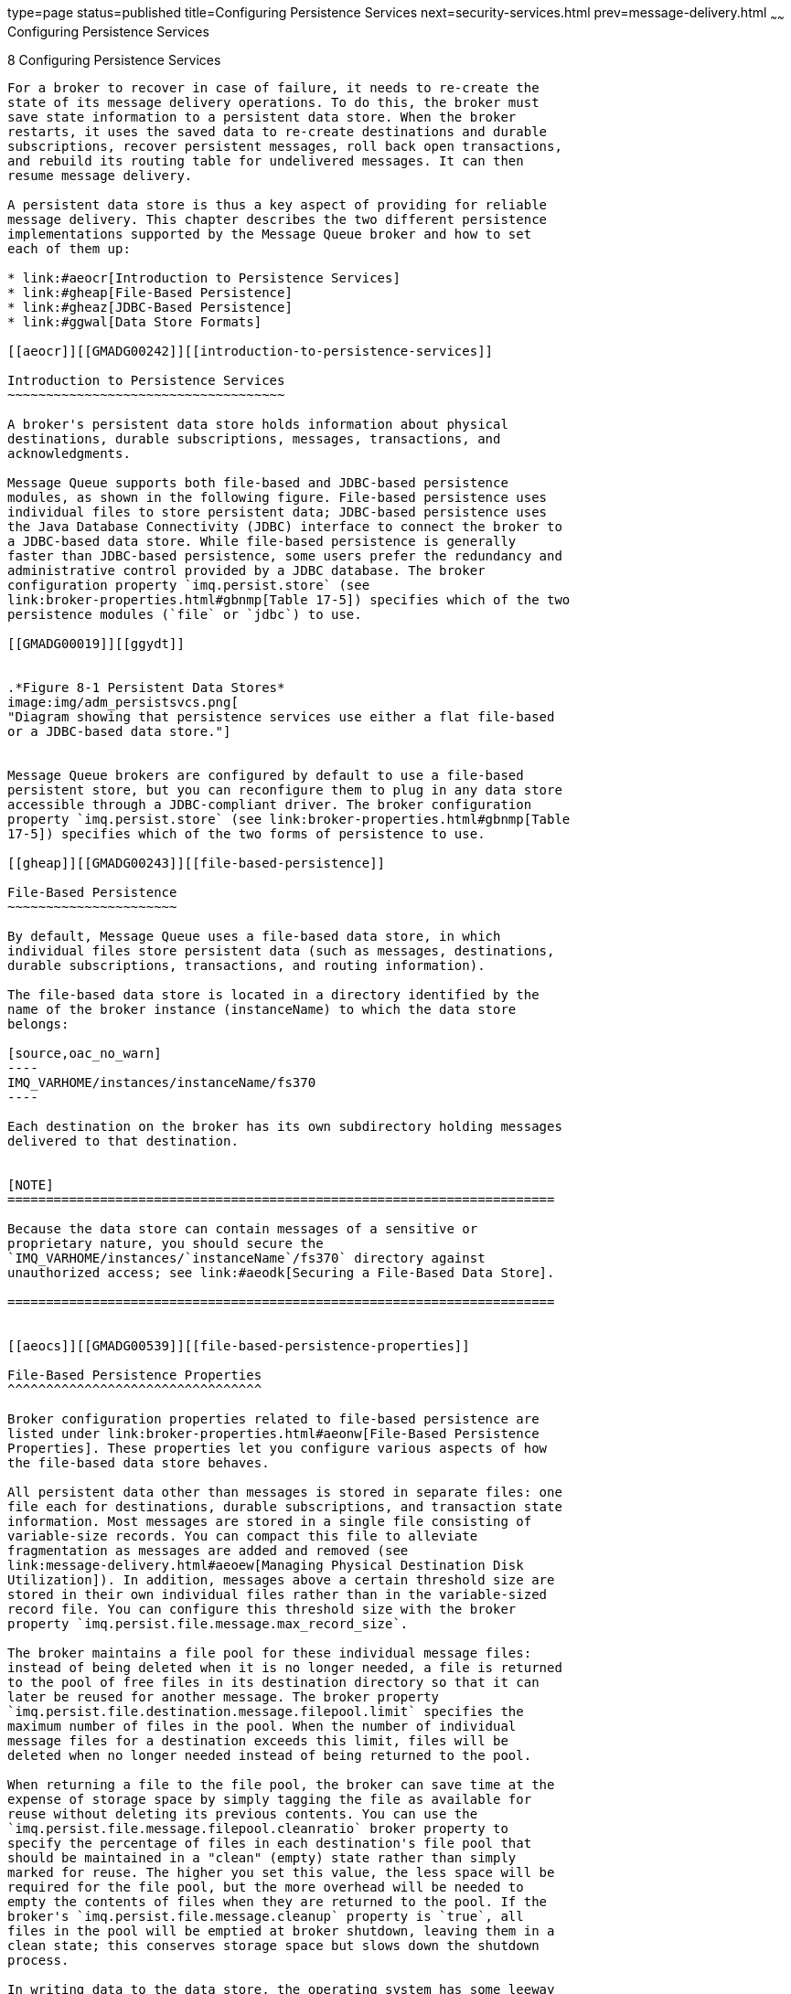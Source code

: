 type=page
status=published
title=Configuring Persistence Services
next=security-services.html
prev=message-delivery.html
~~~~~~
Configuring Persistence Services
================================

[[GMADG00039]][[gheas]]


[[configuring-persistence-services]]
8 Configuring Persistence Services
----------------------------------

For a broker to recover in case of failure, it needs to re-create the
state of its message delivery operations. To do this, the broker must
save state information to a persistent data store. When the broker
restarts, it uses the saved data to re-create destinations and durable
subscriptions, recover persistent messages, roll back open transactions,
and rebuild its routing table for undelivered messages. It can then
resume message delivery.

A persistent data store is thus a key aspect of providing for reliable
message delivery. This chapter describes the two different persistence
implementations supported by the Message Queue broker and how to set
each of them up:

* link:#aeocr[Introduction to Persistence Services]
* link:#gheap[File-Based Persistence]
* link:#gheaz[JDBC-Based Persistence]
* link:#ggwal[Data Store Formats]

[[aeocr]][[GMADG00242]][[introduction-to-persistence-services]]

Introduction to Persistence Services
~~~~~~~~~~~~~~~~~~~~~~~~~~~~~~~~~~~~

A broker's persistent data store holds information about physical
destinations, durable subscriptions, messages, transactions, and
acknowledgments.

Message Queue supports both file-based and JDBC-based persistence
modules, as shown in the following figure. File-based persistence uses
individual files to store persistent data; JDBC-based persistence uses
the Java Database Connectivity (JDBC) interface to connect the broker to
a JDBC-based data store. While file-based persistence is generally
faster than JDBC-based persistence, some users prefer the redundancy and
administrative control provided by a JDBC database. The broker
configuration property `imq.persist.store` (see
link:broker-properties.html#gbnmp[Table 17-5]) specifies which of the two
persistence modules (`file` or `jdbc`) to use.

[[GMADG00019]][[ggydt]]


.*Figure 8-1 Persistent Data Stores*
image:img/adm_persistsvcs.png[
"Diagram showing that persistence services use either a flat file-based
or a JDBC-based data store."]


Message Queue brokers are configured by default to use a file-based
persistent store, but you can reconfigure them to plug in any data store
accessible through a JDBC-compliant driver. The broker configuration
property `imq.persist.store` (see link:broker-properties.html#gbnmp[Table
17-5]) specifies which of the two forms of persistence to use.

[[gheap]][[GMADG00243]][[file-based-persistence]]

File-Based Persistence
~~~~~~~~~~~~~~~~~~~~~~

By default, Message Queue uses a file-based data store, in which
individual files store persistent data (such as messages, destinations,
durable subscriptions, transactions, and routing information).

The file-based data store is located in a directory identified by the
name of the broker instance (instanceName) to which the data store
belongs:

[source,oac_no_warn]
----
IMQ_VARHOME/instances/instanceName/fs370
----

Each destination on the broker has its own subdirectory holding messages
delivered to that destination.


[NOTE]
=======================================================================

Because the data store can contain messages of a sensitive or
proprietary nature, you should secure the
`IMQ_VARHOME/instances/`instanceName`/fs370` directory against
unauthorized access; see link:#aeodk[Securing a File-Based Data Store].

=======================================================================


[[aeocs]][[GMADG00539]][[file-based-persistence-properties]]

File-Based Persistence Properties
^^^^^^^^^^^^^^^^^^^^^^^^^^^^^^^^^

Broker configuration properties related to file-based persistence are
listed under link:broker-properties.html#aeonw[File-Based Persistence
Properties]. These properties let you configure various aspects of how
the file-based data store behaves.

All persistent data other than messages is stored in separate files: one
file each for destinations, durable subscriptions, and transaction state
information. Most messages are stored in a single file consisting of
variable-size records. You can compact this file to alleviate
fragmentation as messages are added and removed (see
link:message-delivery.html#aeoew[Managing Physical Destination Disk
Utilization]). In addition, messages above a certain threshold size are
stored in their own individual files rather than in the variable-sized
record file. You can configure this threshold size with the broker
property `imq.persist.file.message.max_record_size`.

The broker maintains a file pool for these individual message files:
instead of being deleted when it is no longer needed, a file is returned
to the pool of free files in its destination directory so that it can
later be reused for another message. The broker property
`imq.persist.file.destination.message.filepool.limit` specifies the
maximum number of files in the pool. When the number of individual
message files for a destination exceeds this limit, files will be
deleted when no longer needed instead of being returned to the pool.

When returning a file to the file pool, the broker can save time at the
expense of storage space by simply tagging the file as available for
reuse without deleting its previous contents. You can use the
`imq.persist.file.message.filepool.cleanratio` broker property to
specify the percentage of files in each destination's file pool that
should be maintained in a "clean" (empty) state rather than simply
marked for reuse. The higher you set this value, the less space will be
required for the file pool, but the more overhead will be needed to
empty the contents of files when they are returned to the pool. If the
broker's `imq.persist.file.message.cleanup` property is `true`, all
files in the pool will be emptied at broker shutdown, leaving them in a
clean state; this conserves storage space but slows down the shutdown
process.

In writing data to the data store, the operating system has some leeway
in whether to write the data synchronously or "lazily" (asynchronously).
Lazy storage can lead to data loss in the event of a system crash, if
the broker believes the data to have been written to the data store when
it has not. To ensure absolute reliability (at the expense of
performance), you can require that all data be written synchronously by
setting the broker property `imq.persist.file.sync.enabled` to `true`.
In this case, the data is guaranteed to be available when the system
comes back up after a crash, and the broker can reliably resume
operation.

[[aeodh]][[GMADG00540]][[configuring-a-file-based-data-store]]

Configuring a File-Based Data Store
^^^^^^^^^^^^^^^^^^^^^^^^^^^^^^^^^^^

A file-based data store is automatically created when you create a
broker instance. However, you can configure the data store using the
properties described in link:#aeocs[File-Based Persistence Properties].

For example, by default, Message Queue performs asynchronous write
operations to disk. However, to attain the highest reliability, you can
set the broker property `imq.persist.file.sync` to write data
synchronously instead. See link:broker-properties.html#gbnnh[Table 17-6].

When you start a broker instance, you can use the `imqbrokerd` command's
`-- reset` option to clear the file-based data store. For more
information about this option and its suboptions, see
link:command-line-reference.html#aeone[Broker Utility].

[[aeodk]][[GMADG00541]][[securing-a-file-based-data-store]]

Securing a File-Based Data Store
^^^^^^^^^^^^^^^^^^^^^^^^^^^^^^^^

The persistent data store can contain, among other information, message
files that are being temporarily stored. Since these messages may
contain proprietary information, it is important to secure the data
store against unauthorized access. This section describes how to secure
data in a file-based data store.

A broker using file-based persistence writes persistent data to a
flat-file data store:

[source,oac_no_warn]
----
IMQ_VARHOME/instances/instanceName/fs370
----

where instanceName is a name identifying the broker instance. This
directory is created when the broker instance is started for the first
time. The procedure for securing this directory depends on the operating
system platform on which the broker is running:

* On Solaris and Linux, the directory's permissions are determined by
the file mode creation mask (`umask`) of the user who started the broker
instance. Hence, permission to start a broker instance and to read its
persistent files can be restricted by setting the mask appropriately.
Alternatively, an administrator (superuser) can secure persistent data
by setting the permissions on the `instances` directory to `700`.
* On Windows, the directory's permissions can be set using the
mechanisms provided by the Windows operating system. This generally
involves opening a Properties dialog for the directory.

[[gjmqy]][[GMADG00542]][[optimizing-file-based-transaction-persistence]]

Optimizing File-Based Transaction Persistence
^^^^^^^^^^^^^^^^^^^^^^^^^^^^^^^^^^^^^^^^^^^^^

Because many activities can occur during a transaction, persisting a
transaction's state over the complete life cycle of the transaction can
adversely affect overall performance, especially when the
`imq.persist.file.sync.enabled` property is set to `true` to avoid data
loss in case of a system crash.

Message Queue provides a transaction logging mechanism that can improve
performance of transaction persistence. This transaction log offers
tuning parameters that can improve performance of file-based persistence
for other objects, such as message payloads.

To enable this transaction logging mechanism, set the
`imq.persist.file.newTxnLogenabled` broker property to `true`.

After enabling the transaction log, essential changes to the state of a
JMS transaction are written to the transaction log. When the transaction
is committed, all details regarding it are gathered and written to the
persistent store. Additionally, the logging mechanism periodically
performs a "checkpoint" operation to ensure that the persistent store
and the transaction log are synchronized and that the log size remains
manageable.

As a further refinement, the operation of the logging mechanism is
subject to the value of the `imq.persist.file.sync.enabled` broker
property:

* When `imq.persist.file.sync.enabled` is `true`, write operations to
the transaction log are written synchronously to disk. Non-transacted
message and non-transacted message acknowledgements are also written
synchronously to the transaction log before being written asynchronously
to the persistent store.
* When `imq.persist.file.sync.enabled` is `false`, write operations to
the transaction log are written asynchronously to disk. Non-transacted
message and non-transacted message acknowledgements are not written to
the transaction log.

The tuning parameters supported by the transaction logging mechanism
are:

* `imq.persist.file.txnLog.groupCommit`
* `imq.persist.file.txnLog.logNonTransactedMsgSend`
* `imq.persist.file.txnLog.logNonTransactedMsgAck`

Information about these parameters can be found in
link:broker-properties.html#gjmtg[Table 17-7].

[[gheaz]][[GMADG00244]][[jdbc-based-persistence]]

JDBC-Based Persistence
~~~~~~~~~~~~~~~~~~~~~~

Instead of using a file-based data store, you can set up a broker to
access any data store accessible through a JDBC-compliant driver. This
involves setting the appropriate JDBC-related broker configuration
properties and using the Database Manager utility (`imqdbmgr`) to create
the proper database schema. See link:#aeodi[Configuring a JDBC-Based
Data Store] for specifics.

[[aeoct]][[GMADG00543]][[jdbc-based-persistence-properties]]

JDBC-Based Persistence Properties
^^^^^^^^^^^^^^^^^^^^^^^^^^^^^^^^^

The full set of properties for configuring a broker to use a JDBC
database are listed in link:broker-properties.html#gbnoa[Table 17-8]. You
can specify these properties either in the instance configuration file
(`config.properties`) of each broker instance or by using the `-D`
command line option to the Broker utility (`imqbrokerd`) or the Database
Manager utility (`imqdbmgr`).

In practice, however, JDBC properties are preconfigured by default,
depending on the database vendor being used for the data store. The
property values are set in the `default.properties` file, and only need
to be explicitly set if you are overriding the default values. In
general, you only need to set the following properties:

* `imq.persist.store` +
This property specifies that a JDBC-based data store (as opposed to the
default file-based data store) is used to store persistent data.
* `imq.persist.jdbc.dbVendor` +
This property identifies the database vendor being used for the data
store; all of the remaining properties are qualified by this vendor
name.
* `imq.persist.jdbc`vendorName`.user` +
This property specifies the user name to be used by the broker in
accessing the database.
* `imq.persist.jdbc`vendorName`.password` +
This property specifies the password for accessing the database, if
required; `imq.persist.jdbc.`vendorName`.needpassword` is a boolean flag
specifying whether a password is needed. For security reasons, the
database access password should be specified only in a password file
referenced with the `-passfile` command line option; if no such password
file is specified, the `imqbrokerd` and `imqdbmgr` commands will prompt
for the password interactively.
* `imq.persist.jdbc.`vendorName`.property.`propName +
This set of properties represents any additional, vendor-specific
properties that are required.
* `imq.persist.jdbc.`vendorName`.tableoption` +
Specifies the vendor-specific options passed to the database when
creating the table schema.

[[GMADG00115]][[ggwcc]]


Example 8-1 Broker Properties for MySQL Database

[source,oac_no_warn]
----
imq.persist.store=jdbc
imq.persist.jdbc.dbVendor=mysql
imq.persist.jdbc.mysql.user=userName
imq.persist.jdbc.mysql.password=password
imq.persist.jdbc.mysql.property.url=jdbc:mysql://hostName:port/dataBase
----

If you expect to have messages that are larger than 1 MB, configure
MySQL's `max_allowed_packet` variable accordingly when starting the
database. For more information see Appendix B of the MySQL 5.0 Reference
Manual.

In addition, in an enhanced broker cluster, in which a JDBC database is
shared by multiple broker instances, each broker must be uniquely
identified in the database (unnecessary for an embedded database, which
stores data for only one broker instance). The configuration property
`imq.brokerid` specifies a unique instance identifier to be appended to
the names of database tables for each broker. See
link:broker-clusters.html#ggult[Enhanced Broker Cluster Properties].

After setting all of the broker's needed JDBC configuration properties,
you must also install your JDBC driver's `.jar` file in
`IMQ_HOME/lib/ext` and then create the database schema for the
JDBC-based data store (see link:#gbnjm[To Set Up a JDBC-Based Data
Store]).

[[aeodi]][[GMADG00544]][[configuring-a-jdbc-based-data-store]]

Configuring a JDBC-Based Data Store
^^^^^^^^^^^^^^^^^^^^^^^^^^^^^^^^^^^

To configure a broker to use a JDBC database, you set JDBC-related
properties in the broker's instance configuration file and create the
appropriate database schema. The Message Queue Database Manager utility
(`imqdbmgr`) uses your JDBC driver and the broker configuration
properties to create the schema and manage the database. You can also
use the Database Manager to delete corrupted tables from the database or
if you want to use a different database as a data store. See
link:command-line-reference.html#aeono[Database Manager Utility] for more
information.


[NOTE]
=======================================================================

If you use an embedded database, it is best to create it under the
following directory:

[source,oac_no_warn]
----
   .../instances/instanceName/dbstore/databaseName
----

If an embedded database is not protected by a user name and password, it
is probably protected by file system permissions. To ensure that the
database is readable and writable by the broker, the user who runs the
broker should be the same user who created the embedded database using
the `imqdbmgr` command.

=======================================================================


[[gbnjm]][[GMADG00163]][[to-set-up-a-jdbc-based-data-store]]

To Set Up a JDBC-Based Data Store
+++++++++++++++++++++++++++++++++

1.  Set JDBC-related properties in the broker's instance configuration
file. +
The relevant properties are discussed, with examples, in
link:#aeoct[JDBC-Based Persistence Properties] and listed in full in
link:broker-properties.html#gbnoa[Table 17-8]. In particular, you must
specify a JDBC-based data store by setting the broker's
`imq.persist.store` property to `jdbc`.
2.  Place a copy of, or a symbolic link to, your JDBC driver's `.jar`
file in `IMQ_HOME/lib/ext`, the Message Queue external resource files
directory.
3.  Check the message table schema for your database in
`IMQ_HOME/lib/props/broker/default.properties`. +
In the `default.properties` file, locate the message table schema for
your database by searching for "imq.persist.jdbc.vendor.table.MQMSG".
Read any commentary notes about the schema and check that the maximum
message size is sufficient; if it is not, adjust the size of the MESSAGE
column as needed.
4.  Create the database schema needed for Message Queue persistence. +
Use the `imqdbmgr create all` command (for an embedded database) or the
`imqdbmgr create tbl` command (for an external database); see
link:command-line-reference.html#aeono[Database Manager Utility].
1.  Change to the directory where the Database Manager utility resides: +
[source,oac_no_warn]
----
cd IMQ_HOME/bin
----
2.  Enter the `imqdbmgr` command: +
[source,oac_no_warn]
----
imqdbmgr create all
----
5.  Optionally, if your JDBC driver does not provide automatic
reconnect, you can configure the following:
* `imq.persist.jdbc.connection.retry.delay` specifies the amount of
time, in milliseconds, the broker waits before it attempts to retry
connecting to a database server for a failed connection.
* `imq.persist.jdbc.connection.retry.max` specifies the maximum number
of times the broker will retry connecting to a database server after a
failed connection.
* `imq.persist.jdbc.``vendorName``.connection.retry.regex.``n` specifies
1 or more regular expressions, to be used to match `SQLException`
messages in order to identify retriable database communication failures.

[[ggwdb]][[GMADG00164]][[to-display-information-about-a-jdbc-based-data-store]]

To Display Information About a JDBC-Based Data Store
++++++++++++++++++++++++++++++++++++++++++++++++++++

You can display information about a JDBC-based data store using the
Database Manager utility (`imqdbmgr`) as follows:

1.  Change to the directory where the Database Manager utility resides: +
[source,oac_no_warn]
----
cd IMQ_HOME/bin
----
2.  Enter the `imqdbmgr` command: +
[source,oac_no_warn]
----
imqdbmgr query
----
The output should resemble the following +
[source,oac_no_warn]
----
dbmgr query

[04/Oct/2005:15:30:20 PDT] Using plugged-in persistent store:
        version=400
        brokerid=Mozart1756
        database connection url=jdbc:oracle:thin:@Xhome:1521:mqdb
        database user=scott
Running in standalone mode.
Database tables have already been created.
----

[[aeodl]][[GMADG00545]][[securing-a-jdbc-based-data-store]]

Securing a JDBC-Based Data Store
^^^^^^^^^^^^^^^^^^^^^^^^^^^^^^^^

The persistent data store can contain, among other information, message
files that are being temporarily stored. Since these messages may
contain proprietary information, it is important to secure the data
store against unauthorized access. This section describes how to secure
data in a JDBC-based data store.

A broker using JDBC-based persistence writes persistent data to a
JDBC-compliant database. For a database managed by a database server
(such as Oracle), it is recommended that you create a user name and
password to access the Message Queue database tables (tables whose names
start with `MQ`). If the database does not allow individual tables to be
protected, create a dedicated database to be used only by Message Queue
brokers. See the documentation provided by your database vendor for
information on how to create user name/password access.

The user name and password required to open a database connection by a
broker can be provided as broker configuration properties. However it is
more secure to provide them as command line options when starting up the
broker, using the `imqbrokerd` command's `-dbuser`and `-dbpassword`
options (see link:command-line-reference.html#aeone[Broker Utility]).

For an embedded database that is accessed directly by the broker by
means of the database's JDBC driver, security is usually provided by
setting file permissions on the directory where the persistent data will
be stored, as described above under link:#aeodk[Securing a File-Based
Data Store] To ensure that the database is readable and writable by both
the broker and the Database Manager utility, however, both should be run
by the same user.

[[ggwal]][[GMADG00245]][[data-store-formats]]

Data Store Formats
~~~~~~~~~~~~~~~~~~

Changes in the file formats for both file-based and JDBC-based
persistent data stores were introduced in Message Queue 3.7, with
further JDBC changes in version 4.0 and 4.1. As a result of these
changes, the persistent data store version numbers have been updated to
370 for file-based data stores and 410 for JDBC-based stores. You can
use the `imqdbmgr` `query` command to determine the version number of
your existing data store.

On first startup, the Message Queue Broker utility (`imqbrokerd`) will
check for the presence of an older persistent data store and
automatically migrate it to the latest format:

* File-based data store versions 200 and 350 are migrated to the version
370 format.
* JDBC-based data store versions 350, 370, and 400 are migrated to the
version 410 format. (If you need to upgrade a version 200 data store,
you will need to step through an intermediate Message Queue 3.5 or 3.6
release.)

The upgrade leaves the older copy of the persistent data store intact,
allowing you to roll back the upgrade if necessary. To do so, you can
uninstall the current version of Message Queue and reinstall the earlier
version you were previously running. The older version's message brokers
will locate and use the older copy of the data store.

Beginning in Message Queue 4.5, the `imq.persist.file.newTxnLog`
property is `true` by default. This setting can generate an error when
starting a broker that is using an older persistent data store. To
resolve the error, set the property value to `false` and start the
broker, thus migrating the data store to the latest format. Then, you
can stop the broker, set the property value back to `true`, and start
the broker without encountering an error.


